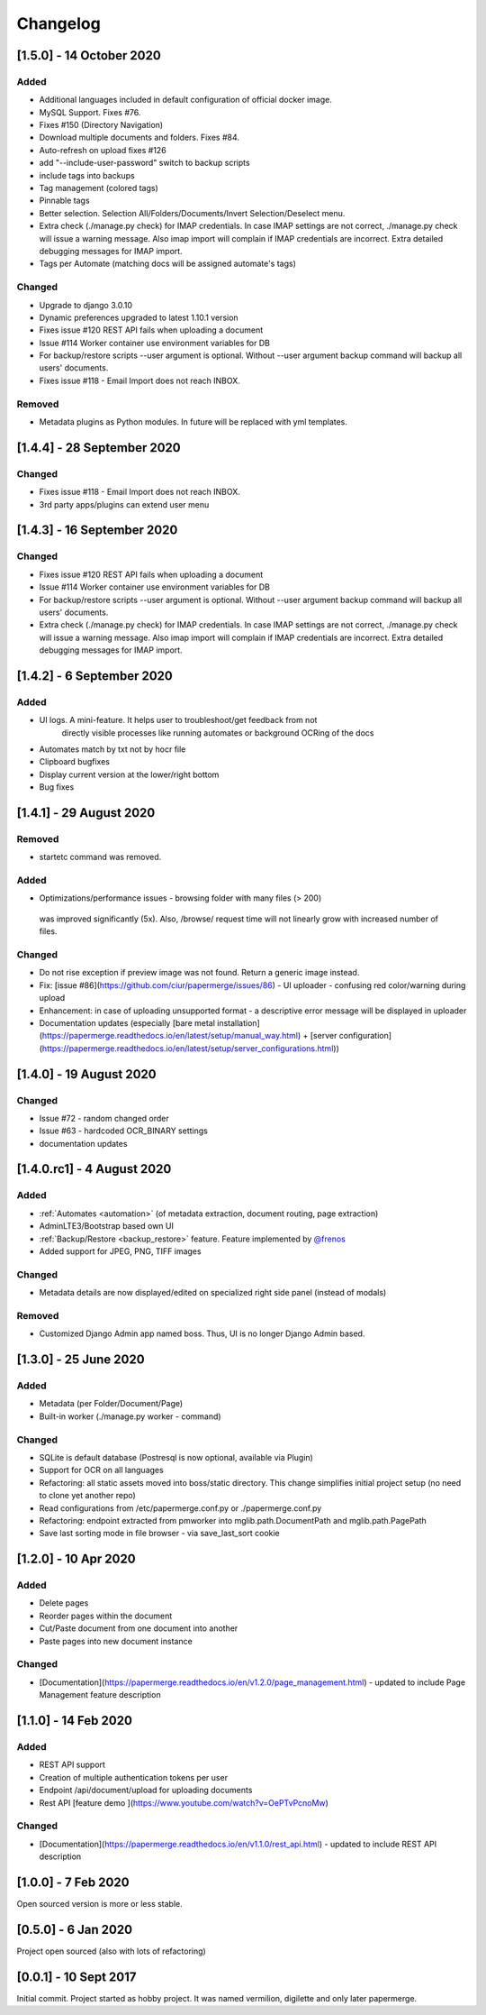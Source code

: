 Changelog
==========

[1.5.0] - 14 October 2020
##############################

Added
~~~~~~

- Additional languages included in default configuration of official docker image.
- MySQL Support. Fixes #76.
- Fixes #150 (Directory Navigation)
- Download multiple documents and folders. Fixes #84.
- Auto-refresh on upload fixes #126
- add "--include-user-password" switch to backup scripts
- include tags into backups    
- Tag management (colored tags)
- Pinnable tags
- Better selection. Selection All/Folders/Documents/Invert Selection/Deselect menu.
- Extra check (./manage.py check) for IMAP credentials. In case IMAP settings are not correct, ./manage.py check will issue a warning message. Also imap import will complain if IMAP credentials are incorrect. Extra detailed debugging messages for IMAP import.
- Tags per Automate (matching docs will be assigned automate's tags)

Changed
~~~~~~~~~

- Upgrade to django 3.0.10
- Dynamic preferences upgraded to latest 1.10.1 version
- Fixes issue #120 REST API fails when uploading a document
- Issue #114 Worker container use environment variables for DB
- For backup/restore scripts --user argument is optional. Without --user argument backup command will backup all users' documents.
- Fixes issue #118 - Email Import does not reach INBOX.

Removed
~~~~~~~~~~

- Metadata plugins as Python modules. In future will be replaced with yml templates.




[1.4.4] - 28 September 2020
############################

Changed
~~~~~~~~

- Fixes issue #118 - Email Import does not reach INBOX.
- 3rd party apps/plugins can extend user menu


[1.4.3] - 16 September 2020
#############################

Changed
~~~~~~~~~

- Fixes issue #120 REST API fails when uploading a document
- Issue #114 Worker container use environment variables for DB
- For backup/restore scripts --user argument is optional. Without --user argument backup command will backup all users' documents.
- Extra check (./manage.py check) for IMAP credentials. In case IMAP settings are not correct, ./manage.py check will issue a warning message. Also imap import will complain if IMAP credentials are incorrect. Extra detailed debugging messages for IMAP import.


[1.4.2] - 6 September 2020
###########################

Added
~~~~~~~

- UI logs. A mini-feature. It helps user to troubleshoot/get feedback from not
    directly visible processes like running automates or background OCRing of
    the docs
- Automates match by txt not by hocr file
- Clipboard bugfixes
- Display current version at the lower/right bottom
- Bug fixes


[1.4.1] - 29 August 2020
###########################

Removed
~~~~~~~~~~

- startetc command was removed.

Added
~~~~~~~

- Optimizations/performance issues - browsing folder with many files (> 200)
 was improved significantly (5x). Also, /browse/ request time will not linearly grow with increased number of files.

Changed
~~~~~~~~~

- Do not rise exception if preview image was not found. Return a generic image instead.
- Fix: [issue #86](https://github.com/ciur/papermerge/issues/86) - UI uploader - confusing red color/warning during upload
- Enhancement: in case of uploading unsupported format - a descriptive error message will be displayed in uploader
- Documentation updates (especially [bare metal installation](https://papermerge.readthedocs.io/en/latest/setup/manual_way.html) + [server configuration](https://papermerge.readthedocs.io/en/latest/setup/server_configurations.html))


[1.4.0] - 19 August 2020
############################

Changed
~~~~~~~~~
    
- Issue #72 - random changed order
- Issue #63 - hardcoded OCR_BINARY settings
- documentation updates

[1.4.0.rc1] - 4 August 2020
############################

Added 
~~~~~~~

- :ref:`Automates <automation>` (of metadata extraction, document routing, page extraction)
- AdminLTE3/Bootstrap based own UI
- :ref:`Backup/Restore <backup_restore>` feature. Feature implemented by `@frenos <https://github.com/frenos>`_
- Added support for JPEG, PNG, TIFF images

Changed
~~~~~~~~~

- Metadata details are now displayed/edited on specialized right side panel (instead of modals)

Removed
~~~~~~~~

- Customized Django Admin app named boss. Thus, UI is no longer Django Admin based.


[1.3.0] - 25 June 2020
############################

Added
~~~~~~~~

- Metadata (per Folder/Document/Page)
- Built-in worker (./manage.py worker - command)

Changed
~~~~~~~~~

- SQLite is default database (Postresql is now optional, available via Plugin)
- Support for OCR on all languages
- Refactoring: all static assets moved into boss/static directory. This change simplifies initial project setup (no need to clone yet another repo)
- Read configurations from /etc/papermerge.conf.py or ./papermerge.conf.py
- Refactoring: endpoint extracted from pmworker into mglib.path.DocumentPath and mglib.path.PagePath
- Save last sorting mode in file browser - via save_last_sort cookie



[1.2.0] - 10 Apr 2020
#######################

Added
~~~~~~~
- Delete pages
- Reorder pages within the document 
- Cut/Paste document from one document into another
- Paste pages into new document instance

Changed
~~~~~~~~

- [Documentation](https://papermerge.readthedocs.io/en/v1.2.0/page_management.html) - updated to include Page Management feature description

[1.1.0] - 14 Feb 2020
#######################

Added
~~~~~~~

- REST API support
- Creation of multiple authentication tokens per user
- Endpoint /api/document/upload for uploading documents
- Rest API [feature demo ](https://www.youtube.com/watch?v=OePTvPcnoMw)

Changed
~~~~~~~~

- [Documentation](https://papermerge.readthedocs.io/en/v1.1.0/rest_api.html) - updated to include REST API description

[1.0.0] - 7 Feb 2020
#####################

Open sourced version is more or less stable.

[0.5.0] - 6 Jan 2020
#####################

Project open sourced (also with lots of refactoring)

[0.0.1] - 10 Sept 2017
#######################

Initial commit. Project started as hobby project.
It was named vermilion, digilette and only later papermerge.

